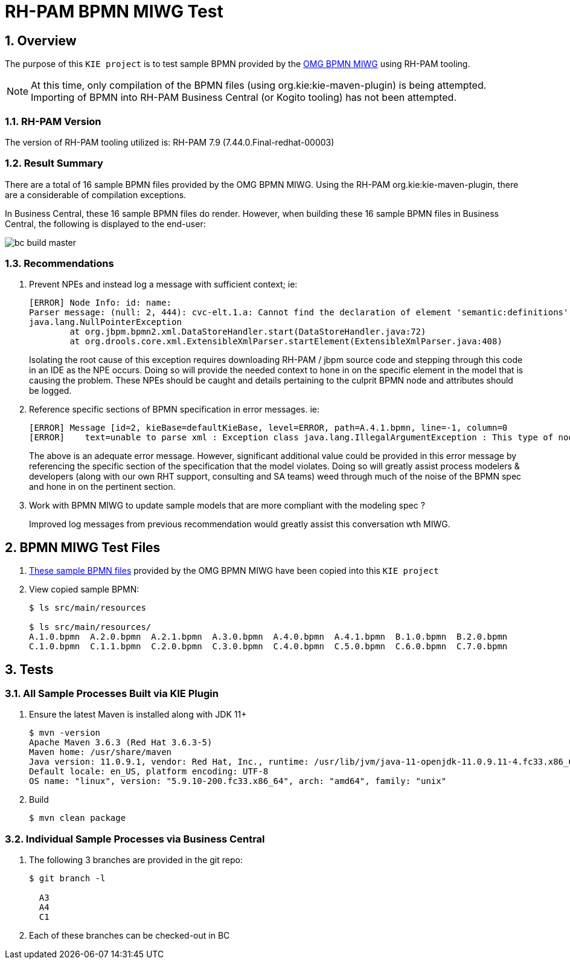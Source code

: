 = RH-PAM BPMN MIWG Test

:numbered:

== Overview
The purpose of this `KIE project` is to test sample BPMN provided by the link:http://www.omgwiki.org/bpmn-miwg/doku.php[OMG BPMN MIWG] using RH-PAM tooling.

NOTE:  At this time, only compilation of the BPMN files (using org.kie:kie-maven-plugin) is being attempted.  Importing of BPMN into RH-PAM Business Central (or Kogito tooling) has not been attempted.

=== RH-PAM Version
The version of RH-PAM tooling utilized is:   RH-PAM 7.9  (7.44.0.Final-redhat-00003)

=== Result Summary
There are a total of 16 sample BPMN files provided by the OMG BPMN MIWG.
Using the RH-PAM org.kie:kie-maven-plugin, there are a considerable of compilation exceptions.

In Business Central, these 16 sample BPMN files do render.
However, when building these 16 sample BPMN files in Business Central, the following is displayed to the end-user:

image::docs/images/bc_build_master.png[]


=== Recommendations

. Prevent NPEs and instead log a message with sufficient context;  ie:
+
-----
[ERROR] Node Info: id: name: 
Parser message: (null: 2, 444): cvc-elt.1.a: Cannot find the declaration of element 'semantic:definitions'.
java.lang.NullPointerException
	at org.jbpm.bpmn2.xml.DataStoreHandler.start(DataStoreHandler.java:72)
	at org.drools.core.xml.ExtensibleXmlParser.startElement(ExtensibleXmlParser.java:408)
-----
+
Isolating the root cause of this exception requires downloading RH-PAM / jbpm source code and stepping through this code in an IDE as the NPE occurs.  Doing so will provide the needed context to hone in on the specific element in the model that is causing the problem.  These NPEs should be caught and details pertaining to the culprit BPMN node and attributes should be logged.

. Reference specific sections of BPMN specification in error messages.  ie:
+
-----
[ERROR] Message [id=2, kieBase=defaultKieBase, level=ERROR, path=A.4.1.bpmn, line=-1, column=0
[ERROR]    text=unable to parse xml : Exception class java.lang.IllegalArgumentException : This type of node [sid-34E8C3A5-5C2A-4593-AC67-038B737814D7, Task 3 ] cannot have more than one outgoing connection!]
-----
+
The above is an adequate error message.  However, significant additional value could be provided in this error message by referencing the specific section of the specification that the model violates.  Doing so will greatly assist process modelers & developers (along with our own RHT support, consulting and SA teams) weed through much of the noise of the BPMN spec and hone in on the pertinent section.

. Work with BPMN MIWG to update sample models that are more compliant with the modeling spec ?
+
Improved log messages from previous recommendation would greatly assist this conversation wth MIWG.


== BPMN MIWG Test Files

. link:https://github.com/bpmn-miwg/bpmn-miwg-test-suite/tree/master/Reference[These sample BPMN files] provided by the OMG BPMN MIWG have been copied into this `KIE project` 

. View copied sample BPMN:
+
-----
$ ls src/main/resources

$ ls src/main/resources/
A.1.0.bpmn  A.2.0.bpmn  A.2.1.bpmn  A.3.0.bpmn  A.4.0.bpmn  A.4.1.bpmn  B.1.0.bpmn  B.2.0.bpmn  
C.1.0.bpmn  C.1.1.bpmn  C.2.0.bpmn  C.3.0.bpmn  C.4.0.bpmn  C.5.0.bpmn  C.6.0.bpmn  C.7.0.bpmn
-----

== Tests 

=== All Sample Processes Built via KIE Plugin

. Ensure the latest Maven is installed along with JDK 11+
+
-----
$ mvn -version
Apache Maven 3.6.3 (Red Hat 3.6.3-5)
Maven home: /usr/share/maven
Java version: 11.0.9.1, vendor: Red Hat, Inc., runtime: /usr/lib/jvm/java-11-openjdk-11.0.9.11-4.fc33.x86_64
Default locale: en_US, platform encoding: UTF-8
OS name: "linux", version: "5.9.10-200.fc33.x86_64", arch: "amd64", family: "unix"
-----

. Build
+
-----
$ mvn clean package
-----

=== Individual Sample Processes via Business Central
. The following 3 branches are provided in the git repo:
+
-----
$ git branch -l

  A3
  A4
  C1
-----

. Each of these branches can be checked-out in BC
